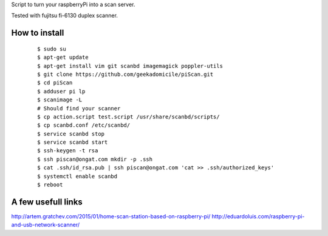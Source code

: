 Script to turn your raspberryPi into a scan server.

Tested with fujitsu fi-6130 duplex scanner.

How to install
--------------
	::

		$ sudo su
		$ apt-get update
		$ apt-get install vim git scanbd imagemagick poppler-utils
                $ git clone https://github.com/geekadomicile/piScan.git
                $ cd piScan
		$ adduser pi lp
		$ scanimage -L
		# Should find your scanner
		$ cp action.script test.script /usr/share/scanbd/scripts/
		$ cp scanbd.conf /etc/scanbd/
                $ service scanbd stop
                $ service scanbd start
		$ ssh-keygen -t rsa
                $ ssh piscan@ongat.com mkdir -p .ssh
                $ cat .ssh/id_rsa.pub | ssh piscan@ongat.com 'cat >> .ssh/authorized_keys'
                $ systemctl enable scanbd
                $ reboot

A few usefull links
-------------------
http://artem.gratchev.com/2015/01/home-scan-station-based-on-raspberry-pi/
http://eduardoluis.com/raspberry-pi-and-usb-network-scanner/


